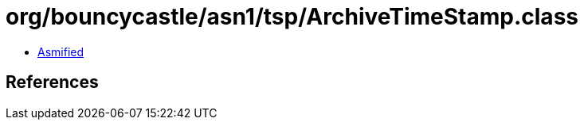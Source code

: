 = org/bouncycastle/asn1/tsp/ArchiveTimeStamp.class

 - link:ArchiveTimeStamp-asmified.java[Asmified]

== References

